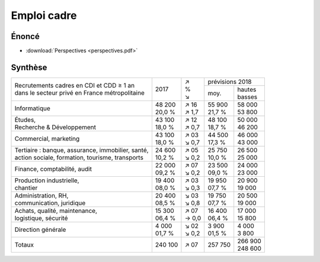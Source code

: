 Emploi cadre
============

Énoncé
------

* :download:`Perspectives <perspectives.pdf>`

Synthèse
--------

+-----------------------------------------------------+----------+---------+----------------------+
|                                                     |          |   | ↗   |   prévisions  2018   |
| | Recrutements cadres en CDI et CDD ≥ 1 an          |   2017   |   | %   +----------+-----------+
| | dans le secteur privé en France métropolitaine    |          |   | ↘   |   moy.   | | hautes  |
|                                                     |          |         |          | | basses  |
+-----------------------------------------------------+----------+---------+----------+-----------+
| Informatique                                        | | 48 200 | | ↗ 16  | | 55 900 | | 58 000  |
|                                                     | | 20,0 % | | ↗ 1,7 | | 21,7 % | | 53 800  |
+-----------------------------------------------------+----------+---------+----------+-----------+
| | Études,                                           | | 43 100 | | ↗ 12  | | 48 100 | | 50 000  |
| | Recherche & Développement                         | | 18,0 % | | ↗ 0,7 | | 18,7 % | | 46 200  |
+-----------------------------------------------------+----------+---------+----------+-----------+
| Commercial, marketing                               | | 43 100 | | ↗ 03  | | 44 500 | | 46 000  |
|                                                     | | 18,0 % | | ↘ 0,7 | | 17,3 % | | 43 000  |
+-----------------------------------------------------+----------+---------+----------+-----------+
| | Tertiaire : banque, assurance, immobilier, santé, | | 24 600 | | ↗ 05  | | 25 750 | | 26 500  |
| | action sociale, formation, tourisme, transports   | | 10,2 % | | ↘ 0,2 | | 10,0 % | | 25 000  |
+-----------------------------------------------------+----------+---------+----------+-----------+
| Finance, comptabilité, audit                        | | 22 000 | | ↗ 07  | | 23 500 | | 24 000  |
|                                                     | | 09,2 % | | ↘ 0,2 | | 09,0 % | | 23 000  |
+-----------------------------------------------------+----------+---------+----------+-----------+
| | Production industrielle,                          | | 19 400 | | ↗ 03  | | 19 950 | | 20 900  |
| | chantier                                          | | 08,0 % | | ↘ 0,3 | | 07,7 % | | 19 000  |
+-----------------------------------------------------+----------+---------+----------+-----------+
| | Administration, RH,                               | | 20 400 | | ↘ 03  | | 19 750 | | 20 500  |
| | communication, juridique                          | | 08,5 % | | ↘ 0,8 | | 07,7 % | | 19 000  |
+-----------------------------------------------------+----------+---------+----------+-----------+
| | Achats, qualité, maintenance,                     | | 15 300 | | ↗ 07  | | 16 400 | | 17 000  |
| | logistique, sécurité                              | | 06,4 % | | → 0,0 | | 06,4 % | | 15 800  |
+-----------------------------------------------------+----------+---------+----------+-----------+
| Direction générale                                  | | 4 000  | | ↘ 02  | | 3 900  | | 4 000   |
|                                                     | | 01,7 % | | ↘ 0,2 | | 01,5 % | | 3 800   |
+-----------------------------------------------------+----------+---------+----------+-----------+
| Totaux                                              |  240 100 |   ↗ 07  |  257 750 | | 266 900 |
|                                                     |          |         |          | | 248 600 |
+-----------------------------------------------------+----------+---------+----------+-----------+
